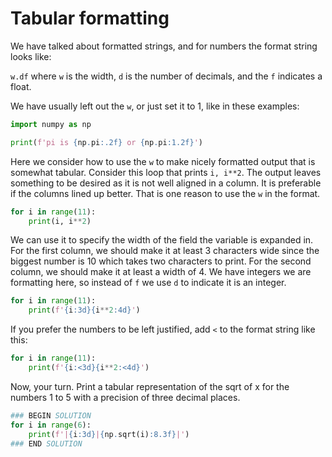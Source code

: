 * Tabular formatting

We have talked about formatted strings, and for numbers the format string looks like:

~w.df~ where ~w~ is the width, ~d~ is the number of decimals, and the ~f~ indicates a float.

We have usually left out the ~w~, or just set it to 1, like in these examples:

#+BEGIN_SRC jupyter-python
import numpy as np

print(f'pi is {np.pi:.2f} or {np.pi:1.2f}')
#+END_SRC

#+RESULTS:
: pi is 3.14 or 3.14

Here we consider how to use the ~w~ to make nicely formatted output that is somewhat tabular. Consider this loop that prints ~i, i**2~. The output leaves something to be desired as it is not well aligned in a column. It is preferable if the columns lined up better. That is one reason to use the ~w~ in the format.

#+BEGIN_SRC jupyter-python
for i in range(11):
    print(i, i**2)
#+END_SRC

#+RESULTS:
#+begin_example
0 0
1 1
2 4
3 9
4 16
5 25
6 36
7 49
8 64
9 81
10 100
#+end_example

We can use it to specify the width of the field the variable is expanded in. For the first column, we should make it at least 3 characters wide since the biggest number is 10 which takes two characters to print. For the second column, we should make it at least a width of 4. We have integers we are formatting here, so instead of ~f~ we use ~d~ to indicate it is an integer.

#+BEGIN_SRC jupyter-python
for i in range(11):
    print(f'{i:3d}{i**2:4d}')
#+END_SRC

#+RESULTS:
#+begin_example
  0   0
  1   1
  2   4
  3   9
  4  16
  5  25
  6  36
  7  49
  8  64
  9  81
 10 100
#+end_example

If you prefer the numbers to be left justified, add ~<~ to the format string like this:

#+BEGIN_SRC jupyter-python
for i in range(11):
    print(f'{i:<3d}{i**2:<4d}')
#+END_SRC

#+RESULTS:
#+begin_example
0  0
1  1
2  4
3  9
4  16
5  25
6  36
7  49
8  64
9  81
10 100
#+end_example


Now, your turn. Print a tabular representation of the sqrt of x for the numbers 1 to 5 with a precision of three decimal places.

#+BEGIN_SRC jupyter-python
### BEGIN SOLUTION
for i in range(6):
    print(f'|{i:3d}|{np.sqrt(i):8.3f}|')
### END SOLUTION

#+END_SRC

#+RESULTS:
: |  0|   0.000|
: |  1|   1.000|
: |  2|   1.414|
: |  3|   1.732|
: |  4|   2.000|
: |  5|   2.236|
